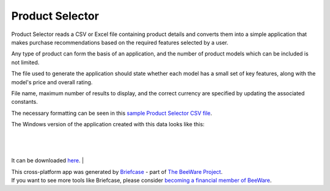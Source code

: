 Product Selector
================

Product Selector reads a CSV or Excel file containing product details
and converts them into a simple application that makes purchase
recommendations based on the required features selected by a user.

Any type of product can form the basis of an application,
and the number of product models which can be included is not limited.

The file used to generate the application should state whether each model
has a small set of key features, along with the model's price and overall rating.

File name, maximum number of results to display, and the correct currency
are specified by updating the associated constants.

The necessary formatting can be seen in this `sample Product Selector CSV file`_.

The Windows version of the application created with this data looks like this:

|

.. figure:: productselectorexample.png

|
It can be downloaded `here`_.
|

| This cross-platform app was generated by `Briefcase`_ - part of `The BeeWare Project`_.
| If you want to see more tools like Briefcase, please consider `becoming a financial member of BeeWare`_.

.. _`sample Product Selector CSV file`: https://github.com/jonboland/productselector/blob/master/src/productselector/securitycameras2.csv
.. _`here`: https://github.com/jonboland/productselector/raw/msi/msi/Product%20Selector-0.0.1.msi
.. _`Briefcase`: https://github.com/beeware/briefcase
.. _`The BeeWare Project`: https://beeware.org/
.. _`becoming a financial member of BeeWare`: https://beeware.org/contributing/membership
